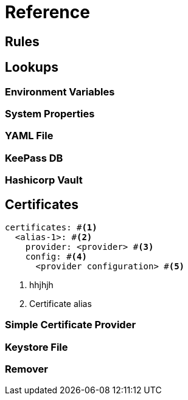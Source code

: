 = Reference
ifdef::env-github[]
:outfilesuffix: .adoc
:!toc-title:
:caution-caption: :fire:
:important-caption: :exclamation:
:note-caption: :paperclip:
:tip-caption: :bulb:
:warning-caption: :warning:
endif::[]

== Rules



== Lookups

=== Environment Variables

=== System Properties

=== YAML File

=== KeePass DB

=== Hashicorp Vault


== Certificates

[source,yaml]
----
certificates: #<1>
  <alias-1>: #<2>
    provider: <provider> #<3>
    config: #<4>
      <provider configuration> #<5>
----
<1> hhjhjh
<2> Certificate alias



=== Simple Certificate Provider

=== Keystore File

=== Remover
